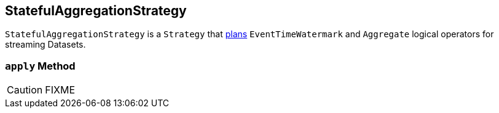 == [[StatefulAggregationStrategy]] StatefulAggregationStrategy

`StatefulAggregationStrategy` is a `Strategy` that <<apply, plans>> `EventTimeWatermark` and `Aggregate` logical operators for streaming Datasets.

=== [[apply]] `apply` Method

CAUTION: FIXME
